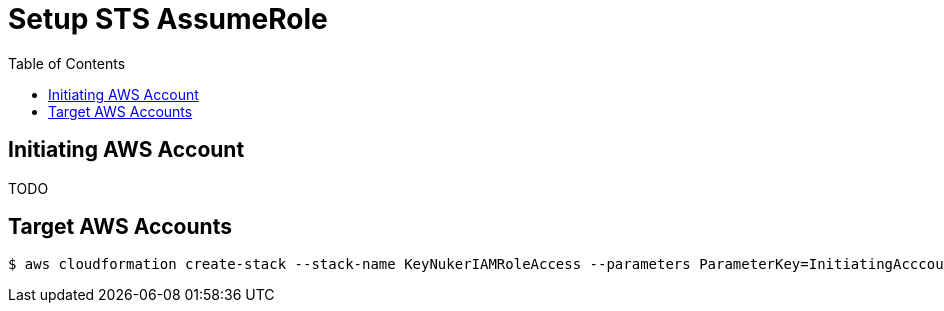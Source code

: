 [%hardbreaks]

= Setup STS AssumeRole
:toc: left
:toclevels: 3

== Initiating AWS Account

TODO

== Target AWS Accounts

```
$ aws cloudformation create-stack --stack-name KeyNukerIAMRoleAccess --parameters ParameterKey=InitiatingAcccountAWSID,ParameterValue=999999 ParameterKey=IAMRoleExternalID,ParameterValue=YourExternalID  --template-body file://docs/cloudformation/keynuker-allow-sts-assume-role.yml --capabilities CAPABILITY_IAM CAPABILITY_NAMED_IAM
```
